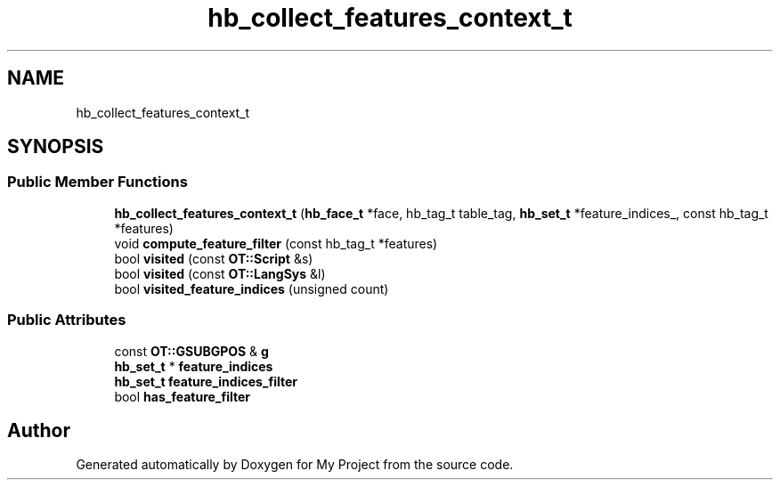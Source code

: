 .TH "hb_collect_features_context_t" 3 "Wed Feb 1 2023" "Version Version 0.0" "My Project" \" -*- nroff -*-
.ad l
.nh
.SH NAME
hb_collect_features_context_t
.SH SYNOPSIS
.br
.PP
.SS "Public Member Functions"

.in +1c
.ti -1c
.RI "\fBhb_collect_features_context_t\fP (\fBhb_face_t\fP *face, hb_tag_t table_tag, \fBhb_set_t\fP *feature_indices_, const hb_tag_t *features)"
.br
.ti -1c
.RI "void \fBcompute_feature_filter\fP (const hb_tag_t *features)"
.br
.ti -1c
.RI "bool \fBvisited\fP (const \fBOT::Script\fP &s)"
.br
.ti -1c
.RI "bool \fBvisited\fP (const \fBOT::LangSys\fP &l)"
.br
.ti -1c
.RI "bool \fBvisited_feature_indices\fP (unsigned count)"
.br
.in -1c
.SS "Public Attributes"

.in +1c
.ti -1c
.RI "const \fBOT::GSUBGPOS\fP & \fBg\fP"
.br
.ti -1c
.RI "\fBhb_set_t\fP * \fBfeature_indices\fP"
.br
.ti -1c
.RI "\fBhb_set_t\fP \fBfeature_indices_filter\fP"
.br
.ti -1c
.RI "bool \fBhas_feature_filter\fP"
.br
.in -1c

.SH "Author"
.PP 
Generated automatically by Doxygen for My Project from the source code\&.
